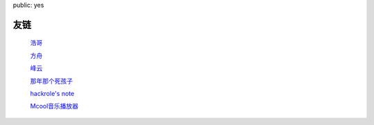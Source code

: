 public: yes

友链
=========

    `浩哥 <http://huhao.me/>`_

    `方舟 <http://mark42.net/>`_

    `峰云 <http://xiaorui.cc/>`_

    `那年那个死孩子 <http://sihaizi.com/>`_

    `hackrole's note <http://note.hackrole.com/>`_

    `Mcool音乐播放器 <http://mcool.appinn.me/>`_
